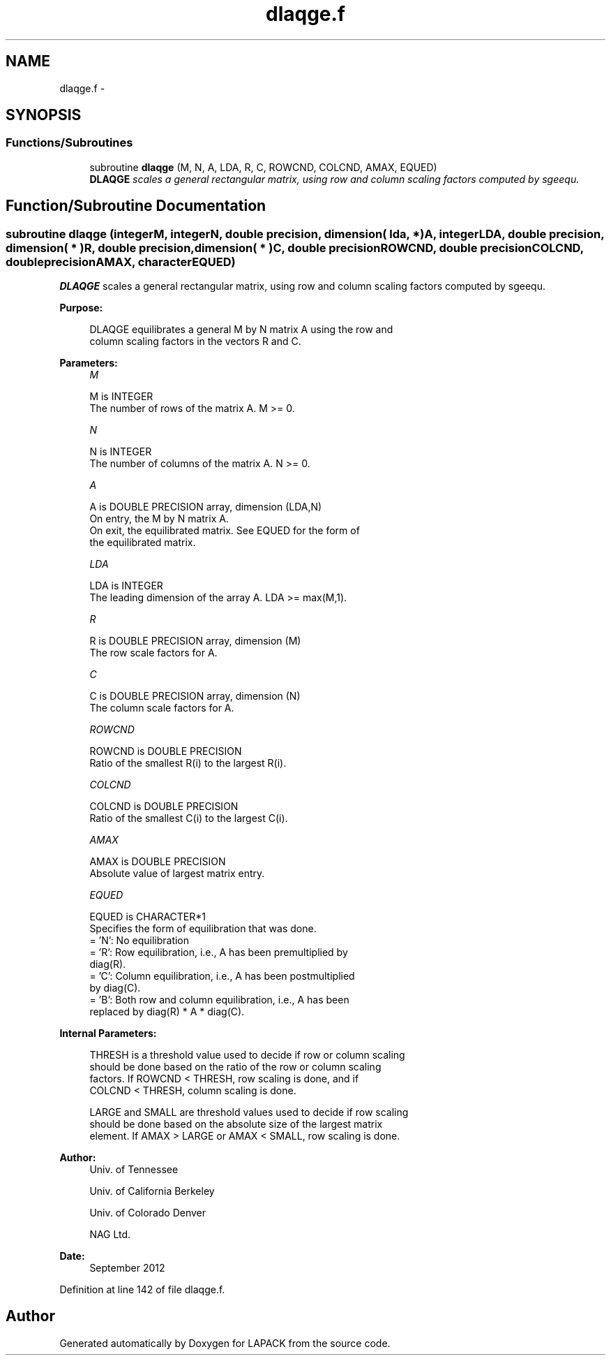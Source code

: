 .TH "dlaqge.f" 3 "Sat Nov 16 2013" "Version 3.4.2" "LAPACK" \" -*- nroff -*-
.ad l
.nh
.SH NAME
dlaqge.f \- 
.SH SYNOPSIS
.br
.PP
.SS "Functions/Subroutines"

.in +1c
.ti -1c
.RI "subroutine \fBdlaqge\fP (M, N, A, LDA, R, C, ROWCND, COLCND, AMAX, EQUED)"
.br
.RI "\fI\fBDLAQGE\fP scales a general rectangular matrix, using row and column scaling factors computed by sgeequ\&. \fP"
.in -1c
.SH "Function/Subroutine Documentation"
.PP 
.SS "subroutine dlaqge (integerM, integerN, double precision, dimension( lda, * )A, integerLDA, double precision, dimension( * )R, double precision, dimension( * )C, double precisionROWCND, double precisionCOLCND, double precisionAMAX, characterEQUED)"

.PP
\fBDLAQGE\fP scales a general rectangular matrix, using row and column scaling factors computed by sgeequ\&.  
.PP
\fBPurpose: \fP
.RS 4

.PP
.nf
 DLAQGE equilibrates a general M by N matrix A using the row and
 column scaling factors in the vectors R and C.
.fi
.PP
 
.RE
.PP
\fBParameters:\fP
.RS 4
\fIM\fP 
.PP
.nf
          M is INTEGER
          The number of rows of the matrix A.  M >= 0.
.fi
.PP
.br
\fIN\fP 
.PP
.nf
          N is INTEGER
          The number of columns of the matrix A.  N >= 0.
.fi
.PP
.br
\fIA\fP 
.PP
.nf
          A is DOUBLE PRECISION array, dimension (LDA,N)
          On entry, the M by N matrix A.
          On exit, the equilibrated matrix.  See EQUED for the form of
          the equilibrated matrix.
.fi
.PP
.br
\fILDA\fP 
.PP
.nf
          LDA is INTEGER
          The leading dimension of the array A.  LDA >= max(M,1).
.fi
.PP
.br
\fIR\fP 
.PP
.nf
          R is DOUBLE PRECISION array, dimension (M)
          The row scale factors for A.
.fi
.PP
.br
\fIC\fP 
.PP
.nf
          C is DOUBLE PRECISION array, dimension (N)
          The column scale factors for A.
.fi
.PP
.br
\fIROWCND\fP 
.PP
.nf
          ROWCND is DOUBLE PRECISION
          Ratio of the smallest R(i) to the largest R(i).
.fi
.PP
.br
\fICOLCND\fP 
.PP
.nf
          COLCND is DOUBLE PRECISION
          Ratio of the smallest C(i) to the largest C(i).
.fi
.PP
.br
\fIAMAX\fP 
.PP
.nf
          AMAX is DOUBLE PRECISION
          Absolute value of largest matrix entry.
.fi
.PP
.br
\fIEQUED\fP 
.PP
.nf
          EQUED is CHARACTER*1
          Specifies the form of equilibration that was done.
          = 'N':  No equilibration
          = 'R':  Row equilibration, i.e., A has been premultiplied by
                  diag(R).
          = 'C':  Column equilibration, i.e., A has been postmultiplied
                  by diag(C).
          = 'B':  Both row and column equilibration, i.e., A has been
                  replaced by diag(R) * A * diag(C).
.fi
.PP
 
.RE
.PP
\fBInternal Parameters: \fP
.RS 4

.PP
.nf
  THRESH is a threshold value used to decide if row or column scaling
  should be done based on the ratio of the row or column scaling
  factors.  If ROWCND < THRESH, row scaling is done, and if
  COLCND < THRESH, column scaling is done.

  LARGE and SMALL are threshold values used to decide if row scaling
  should be done based on the absolute size of the largest matrix
  element.  If AMAX > LARGE or AMAX < SMALL, row scaling is done.
.fi
.PP
 
.RE
.PP
\fBAuthor:\fP
.RS 4
Univ\&. of Tennessee 
.PP
Univ\&. of California Berkeley 
.PP
Univ\&. of Colorado Denver 
.PP
NAG Ltd\&. 
.RE
.PP
\fBDate:\fP
.RS 4
September 2012 
.RE
.PP

.PP
Definition at line 142 of file dlaqge\&.f\&.
.SH "Author"
.PP 
Generated automatically by Doxygen for LAPACK from the source code\&.
